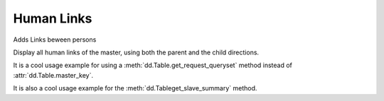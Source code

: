 Human Links
===========

.. module:: ml.humanlinks

Adds Links beween persons

.. class:: LinkTypes
.. class:: Link

.. class:: LinksByHuman

Display all human links of the master, using both the parent and
the child directions.

It is a cool usage example for using a
:meth:`dd.Table.get_request_queryset` method instead of
:attr:`dd.Table.master_key`.

It is also a cool usage example for the
:meth:`dd.Tableget_slave_summary` method.




